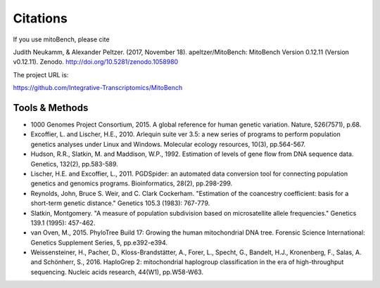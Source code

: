 Citations
---------

.. _citations:
If you use mitoBench, please cite

Judith Neukamm, & Alexander Peltzer. (2017, November 18). apeltzer/MitoBench: MitoBench Version 0.12.11 (Version v0.12.11). Zenodo. http://doi.org/10.5281/zenodo.1058980

The project URL is:

https://github.com/Integrative-Transcriptomics/MitoBench

Tools & Methods
~~~~~~~~~~~~~~~

* 1000 Genomes Project Consortium, 2015. A global reference for human genetic variation. Nature, 526(7571), p.68.
* Excoffier, L. and Lischer, H.E., 2010. Arlequin suite ver 3.5: a new series of programs to perform population genetics analyses under Linux and Windows. Molecular ecology resources, 10(3), pp.564-567.
* Hudson, R.R., Slatkin, M. and Maddison, W.P., 1992. Estimation of levels of gene flow from DNA sequence data. Genetics, 132(2), pp.583-589.
* Lischer, H.E. and Excoffier, L., 2011. PGDSpider: an automated data conversion tool for connecting population genetics and genomics programs. Bioinformatics, 28(2), pp.298-299.
* Reynolds, John, Bruce S. Weir, and C. Clark Cockerham. "Estimation of the coancestry coefficient: basis for a short-term genetic distance." Genetics 105.3 (1983): 767-779.
* Slatkin, Montgomery. "A measure of population subdivision based on microsatellite allele frequencies." Genetics 139.1 (1995): 457-462.
* van Oven, M., 2015. PhyloTree Build 17: Growing the human mitochondrial DNA tree. Forensic Science International: Genetics Supplement Series, 5, pp.e392-e394.
* Weissensteiner, H., Pacher, D., Kloss-Brandstätter, A., Forer, L., Specht, G., Bandelt, H.J., Kronenberg, F., Salas, A. and Schönherr, S., 2016. HaploGrep 2: mitochondrial haplogroup classification in the era of high-throughput sequencing. Nucleic acids research, 44(W1), pp.W58-W63.

